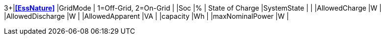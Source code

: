 3+|*<<EssNature>>*
|GridMode                  | 1=Off-Grid, 2=On-Grid  |
|Soc                       |%       | State of Charge
|SystemState               |        |
|AllowedCharge             |W       |
|AllowedDischarge          |W       |
|AllowedApparent           |VA      |
|capacity                  |Wh      |
|maxNominalPower           |W       |